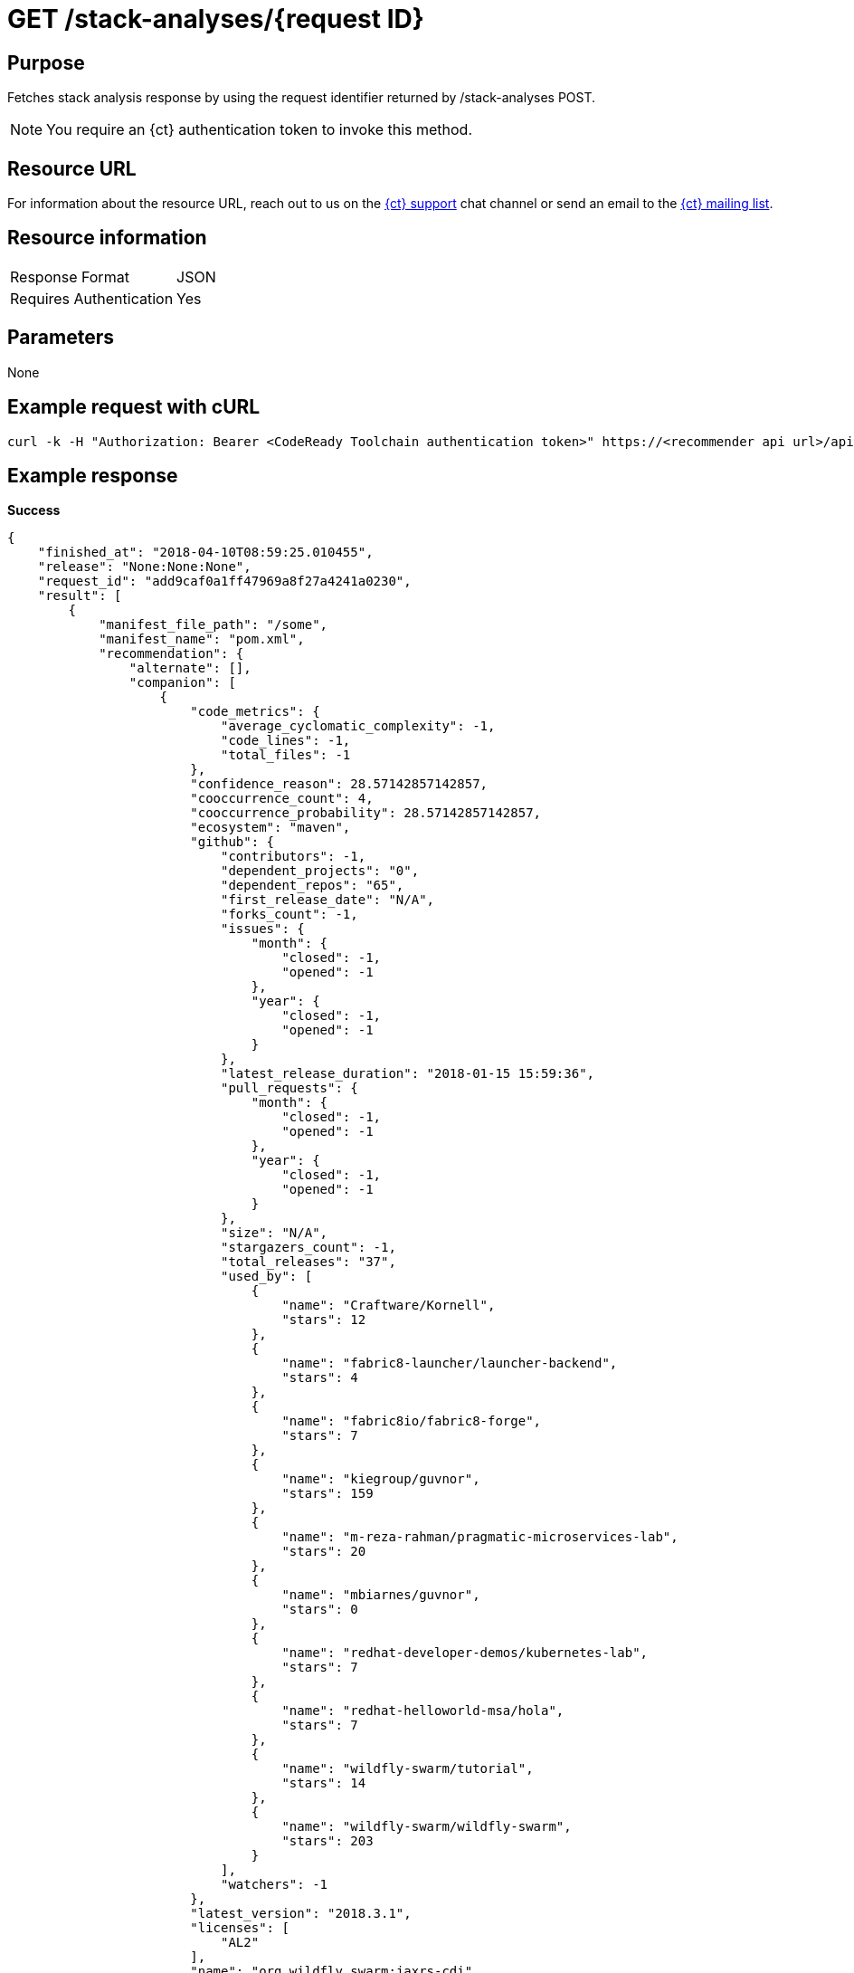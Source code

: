 [id="ct_api_get_stack_analyses_response"]
= GET /stack-analyses/+{request ID}+

== Purpose

Fetches stack analysis response by using the request identifier returned by /stack-analyses POST.

NOTE: You require an {ct} authentication token to invoke this method.

== Resource URL

For information about the resource URL, reach out to us on the link:https://chat.openshift.io[{ct} support] chat channel or send an email to the link:mailto:openshiftio@redhat.com[{ct} mailing list].

== Resource information

|===
| Response Format         | JSON
| Requires Authentication | Yes
|===

== Parameters

None

== Example request with cURL

----
curl -k -H "Authorization: Bearer <CodeReady Toolchain authentication token>" https://<recommender api url>/api/v1/stack-analyses/421249d9e1e5464cbf3e77dde4941463
----

== Example response

*Success*

[source,typescript]
----
{
    "finished_at": "2018-04-10T08:59:25.010455",
    "release": "None:None:None",
    "request_id": "add9caf0a1ff47969a8f27a4241a0230",
    "result": [
        {
            "manifest_file_path": "/some",
            "manifest_name": "pom.xml",
            "recommendation": {
                "alternate": [],
                "companion": [
                    {
                        "code_metrics": {
                            "average_cyclomatic_complexity": -1,
                            "code_lines": -1,
                            "total_files": -1
                        },
                        "confidence_reason": 28.57142857142857,
                        "cooccurrence_count": 4,
                        "cooccurrence_probability": 28.57142857142857,
                        "ecosystem": "maven",
                        "github": {
                            "contributors": -1,
                            "dependent_projects": "0",
                            "dependent_repos": "65",
                            "first_release_date": "N/A",
                            "forks_count": -1,
                            "issues": {
                                "month": {
                                    "closed": -1,
                                    "opened": -1
                                },
                                "year": {
                                    "closed": -1,
                                    "opened": -1
                                }
                            },
                            "latest_release_duration": "2018-01-15 15:59:36",
                            "pull_requests": {
                                "month": {
                                    "closed": -1,
                                    "opened": -1
                                },
                                "year": {
                                    "closed": -1,
                                    "opened": -1
                                }
                            },
                            "size": "N/A",
                            "stargazers_count": -1,
                            "total_releases": "37",
                            "used_by": [
                                {
                                    "name": "Craftware/Kornell",
                                    "stars": 12
                                },
                                {
                                    "name": "fabric8-launcher/launcher-backend",
                                    "stars": 4
                                },
                                {
                                    "name": "fabric8io/fabric8-forge",
                                    "stars": 7
                                },
                                {
                                    "name": "kiegroup/guvnor",
                                    "stars": 159
                                },
                                {
                                    "name": "m-reza-rahman/pragmatic-microservices-lab",
                                    "stars": 20
                                },
                                {
                                    "name": "mbiarnes/guvnor",
                                    "stars": 0
                                },
                                {
                                    "name": "redhat-developer-demos/kubernetes-lab",
                                    "stars": 7
                                },
                                {
                                    "name": "redhat-helloworld-msa/hola",
                                    "stars": 7
                                },
                                {
                                    "name": "wildfly-swarm/tutorial",
                                    "stars": 14
                                },
                                {
                                    "name": "wildfly-swarm/wildfly-swarm",
                                    "stars": 203
                                }
                            ],
                            "watchers": -1
                        },
                        "latest_version": "2018.3.1",
                        "licenses": [
                            "AL2"
                        ],
                        "name": "org.wildfly.swarm:jaxrs-cdi",
                        "osio_user_count": 0,
                        "reason": "Package org.wildfly.swarm:jaxrs-cdi appears in 4 different stacksalong with the provided input stack. Do you want to consider adding this Package?",
                        "security": [],
                        "topic_list": [
                            "http",
                            "service",
                            "rest"
                        ],
                        "version": "2018.3.1"
                    },
                    {
                        "code_metrics": {
                            "average_cyclomatic_complexity": -1,
                            "code_lines": -1,
                            "total_files": -1
                        },
                        "confidence_reason": 50,
                        "cooccurrence_count": 7,
                        "cooccurrence_probability": 50,
                        "ecosystem": "maven",
                        "github": {
                            "contributors": -1,
                            "dependent_projects": "0",
                            "dependent_repos": "138",
                            "first_release_date": "N/A",
                            "forks_count": -1,
                            "issues": {
                                "month": {
                                    "closed": -1,
                                    "opened": -1
                                },
                                "year": {
                                    "closed": -1,
                                    "opened": -1
                                }
                            },
                            "latest_release_duration": "2017-11-06 19:17:18",
                            "pull_requests": {
                                "month": {
                                    "closed": -1,
                                    "opened": -1
                                },
                                "year": {
                                    "closed": -1,
                                    "opened": -1
                                }
                            },
                            "size": "N/A",
                            "stargazers_count": -1,
                            "total_releases": "33",
                            "used_by": [
                                {
                                    "name": "ALRubinger/hc-swarm-alr-oso",
                                    "stars": 0
                                },
                                {
                                    "name": "bfh-study/sanctions-list-backend",
                                    "stars": 1
                                },
                                {
                                    "name": "fabric8-launcher/launcher-backend",
                                    "stars": 3
                                },
                                {
                                    "name": "gastaldi/hc",
                                    "stars": 0
                                },
                                {
                                    "name": "jclingan/swarm-crud-jc",
                                    "stars": 0
                                },
                                {
                                    "name": "mbiarnes/guvnor",
                                    "stars": 0
                                },
                                {
                                    "name": "redhat-helloworld-msa/hola",
                                    "stars": 7
                                },
                                {
                                    "name": "weweave/tubewarder",
                                    "stars": 10
                                },
                                {
                                    "name": "wildfly-extras/wildfly-microprofile-config",
                                    "stars": 3
                                },
                                {
                                    "name": "wildfly-swarm/wildfly-swarm",
                                    "stars": 196
                                }
                            ],
                            "watchers": -1
                        },
                        "latest_version": "2018.3.2",
                        "licenses": [
                            "AL2"
                        ],
                        "name": "org.wildfly.swarm:cdi",
                        "osio_user_count": 0,
                        "reason": "Package org.wildfly.swarm:cdi appears in 7 different stacksalong with the provided input stack. Do you want to consider adding this Package?",
                        "security": [],
                        "topic_list": [
                            "integration"
                        ],
                        "version": "2018.3.2"
                    }
                ],
                "input_stack_topics": {
                    "org.wildfly.swarm:jaxrs": [
                        "webservice",
                        "rest"
                    ],
                    "org.wildfly.swarm:monitor": [
                        "monitor"
                    ]
                },
                "manifest_file_path": "/some",
                "missing_packages_pgm": [],
                "usage_outliers": []
            },
            "user_stack_info": {
                "analyzed_dependencies": [
                    {
                        "code_metrics": {
                            "average_cyclomatic_complexity": -1,
                            "code_lines": -1,
                            "total_files": -1
                        },
                        "ecosystem": "maven",
                        "github": {
                            "contributors": -1,
                            "dependent_projects": "0",
                            "dependent_repos": "39",
                            "first_release_date": "Apr 16, 2010",
                            "forks_count": -1,
                            "issues": {
                                "month": {
                                    "closed": -1,
                                    "opened": -1
                                },
                                "year": {
                                    "closed": -1,
                                    "opened": -1
                                }
                            },
                            "latest_release_duration": "2017-09-05 19:59:04",
                            "open_issues_count": -1,
                            "pull_requests": {
                                "month": {
                                    "closed": -1,
                                    "opened": -1
                                },
                                "year": {
                                    "closed": -1,
                                    "opened": -1
                                }
                            },
                            "size": "N/A",
                            "stargazers_count": -1,
                            "total_releases": "33",
                            "used_by": [
                                {
                                    "name": "ALRubinger/hc-swarm-alr-oso",
                                    "stars": 0
                                },
                                {
                                    "name": "davsclaus/minishift-hello",
                                    "stars": 3
                                },
                                {
                                    "name": "eclipse/microprofile-health",
                                    "stars": 8
                                },
                                {
                                    "name": "gastaldi/hc",
                                    "stars": 0
                                },
                                {
                                    "name": "inoxx03/wf-swarm-hc-nexus",
                                    "stars": 0
                                },
                                {
                                    "name": "inoxx03/wfs-hc",
                                    "stars": 0
                                },
                                {
                                    "name": "inoxx03/wfs-health-check-live",
                                    "stars": 0
                                },
                                {
                                    "name": "nickschuetz/nickswarm",
                                    "stars": 0
                                },
                                {
                                    "name": "wildfly-swarm-openshiftio-boosters/wfswarm-health-check-redhat",
                                    "stars": 0
                                },
                                {
                                    "name": "wildfly-swarm/wildfly-swarm",
                                    "stars": 201
                                }
                            ]
                        },
                        "latest_version": "2017.10.0",
                        "license_analysis": {
                            "_message": "Representative license found",
                            "_representative_licenses": "apache 2.0",
                            "conflict_licenses": [],
                            "outlier_licenses": [],
                            "status": "Successful",
                            "synonyms": {
                                "AL2": "apache 2.0"
                            },
                            "unknown_licenses": []
                        },
                        "licenses": [
                            "AL2"
                        ],
                        "name": "org.wildfly.swarm:monitor",
                        "osio_user_count": 0,
                        "security": [],
                        "topic_list": [
                            "monitor"
                        ],
                        "version": "2017.10.0"
                    },
                    {
                        "code_metrics": {
                            "average_cyclomatic_complexity": -1,
                            "code_lines": -1,
                            "total_files": -1
                        },
                        "ecosystem": "maven",
                        "github": {
                            "contributors": -1,
                            "dependent_projects": "0",
                            "dependent_repos": "227",
                            "first_release_date": "Apr 16, 2010",
                            "forks_count": -1,
                            "issues": {
                                "month": {
                                    "closed": -1,
                                    "opened": -1
                                },
                                "year": {
                                    "closed": -1,
                                    "opened": -1
                                }
                            },
                            "latest_release_duration": "2018-02-08 16:22:40",
                            "open_issues_count": -1,
                            "pull_requests": {
                                "month": {
                                    "closed": -1,
                                    "opened": -1
                                },
                                "year": {
                                    "closed": -1,
                                    "opened": -1
                                }
                            },
                            "size": "N/A",
                            "stargazers_count": -1,
                            "total_releases": "47",
                            "used_by": [
                                {
                                    "name": "ALRubinger/hc-swarm-alr-oso",
                                    "stars": 0
                                },
                                {
                                    "name": "arun-gupta/docker-javaee",
                                    "stars": 6
                                },
                                {
                                    "name": "bfh-study/sanctions-list-backend",
                                    "stars": 1
                                },
                                {
                                    "name": "eclipse/microprofile-health",
                                    "stars": 8
                                },
                                {
                                    "name": "mbiarnes/guvnor",
                                    "stars": 0
                                },
                                {
                                    "name": "weweave/tubewarder",
                                    "stars": 10
                                },
                                {
                                    "name": "wildfly-extras/wildfly-microprofile-config",
                                    "stars": 3
                                },
                                {
                                    "name": "wildfly-swarm-archive/wildfly-swarm-drools",
                                    "stars": 1
                                },
                                {
                                    "name": "wildfly-swarm-openshiftio-boosters/wfswarm-health-check-redhat",
                                    "stars": 0
                                },
                                {
                                    "name": "wildfly-swarm/wildfly-swarm",
                                    "stars": 203
                                }
                            ]
                        },
                        "latest_version": "2018.2.0",
                        "license_analysis": {
                            "_message": "Representative license found",
                            "_representative_licenses": "apache 2.0",
                            "conflict_licenses": [],
                            "outlier_licenses": [],
                            "status": "Successful",
                            "synonyms": {
                                "AL2": "apache 2.0"
                            },
                            "unknown_licenses": []
                        },
                        "licenses": [
                            "AL2"
                        ],
                        "name": "org.wildfly.swarm:jaxrs",
                        "osio_user_count": 0,
                        "security": [],
                        "topic_list": [
                            "webservice",
                            "rest"
                        ],
                        "version": "2017.10.0"
                    }
                ],
                "analyzed_dependencies_count": 2,
                "dependencies": [
                    {
                        "package": "org.wildfly.swarm:monitor",
                        "version": "2017.10.0"
                    },
                    {
                        "package": "org.wildfly.swarm:jaxrs",
                        "version": "2017.10.0"
                    }
                ],
                "distinct_licenses": [
                    "AL2"
                ],
                "ecosystem": "maven",
                "license_analysis": {
                    "conflict_packages": [],
                    "current_stack_license": {},
                    "f8a_stack_licenses": [
                        "apache 2.0"
                    ],
                    "outlier_packages": [],
                    "status": "Successful",
                    "unknown_licenses": {
                        "component_conflict": [],
                        "really_unknown": []
                    }
                },
                "recommendation_ready": true,
                "stack_license_conflict": false,
                "total_licenses": 1,
                "unknown_dependencies": [],
                "unknown_dependencies_count": 0
            }
        }
    ],
    "started_at": "2018-04-10T08:59:24.939611",
    "version": "v1"
}
----

For further information refer to the link:https://github.com/fabric8-analytics/fabric8-analytics-server/blob/master/swagger.yaml[Swagger specification].

*In-Progress*

[source,typescript]
----
200:
{
    "error": "Analysis for request ID 'add9caf0a1ff47969a8f27a4241a0230' is in progress"
}

----

*Failure*

[source,typescript]
----
401:
{
  "error": "Authentication failed - could not decode JWT token"
}

----
